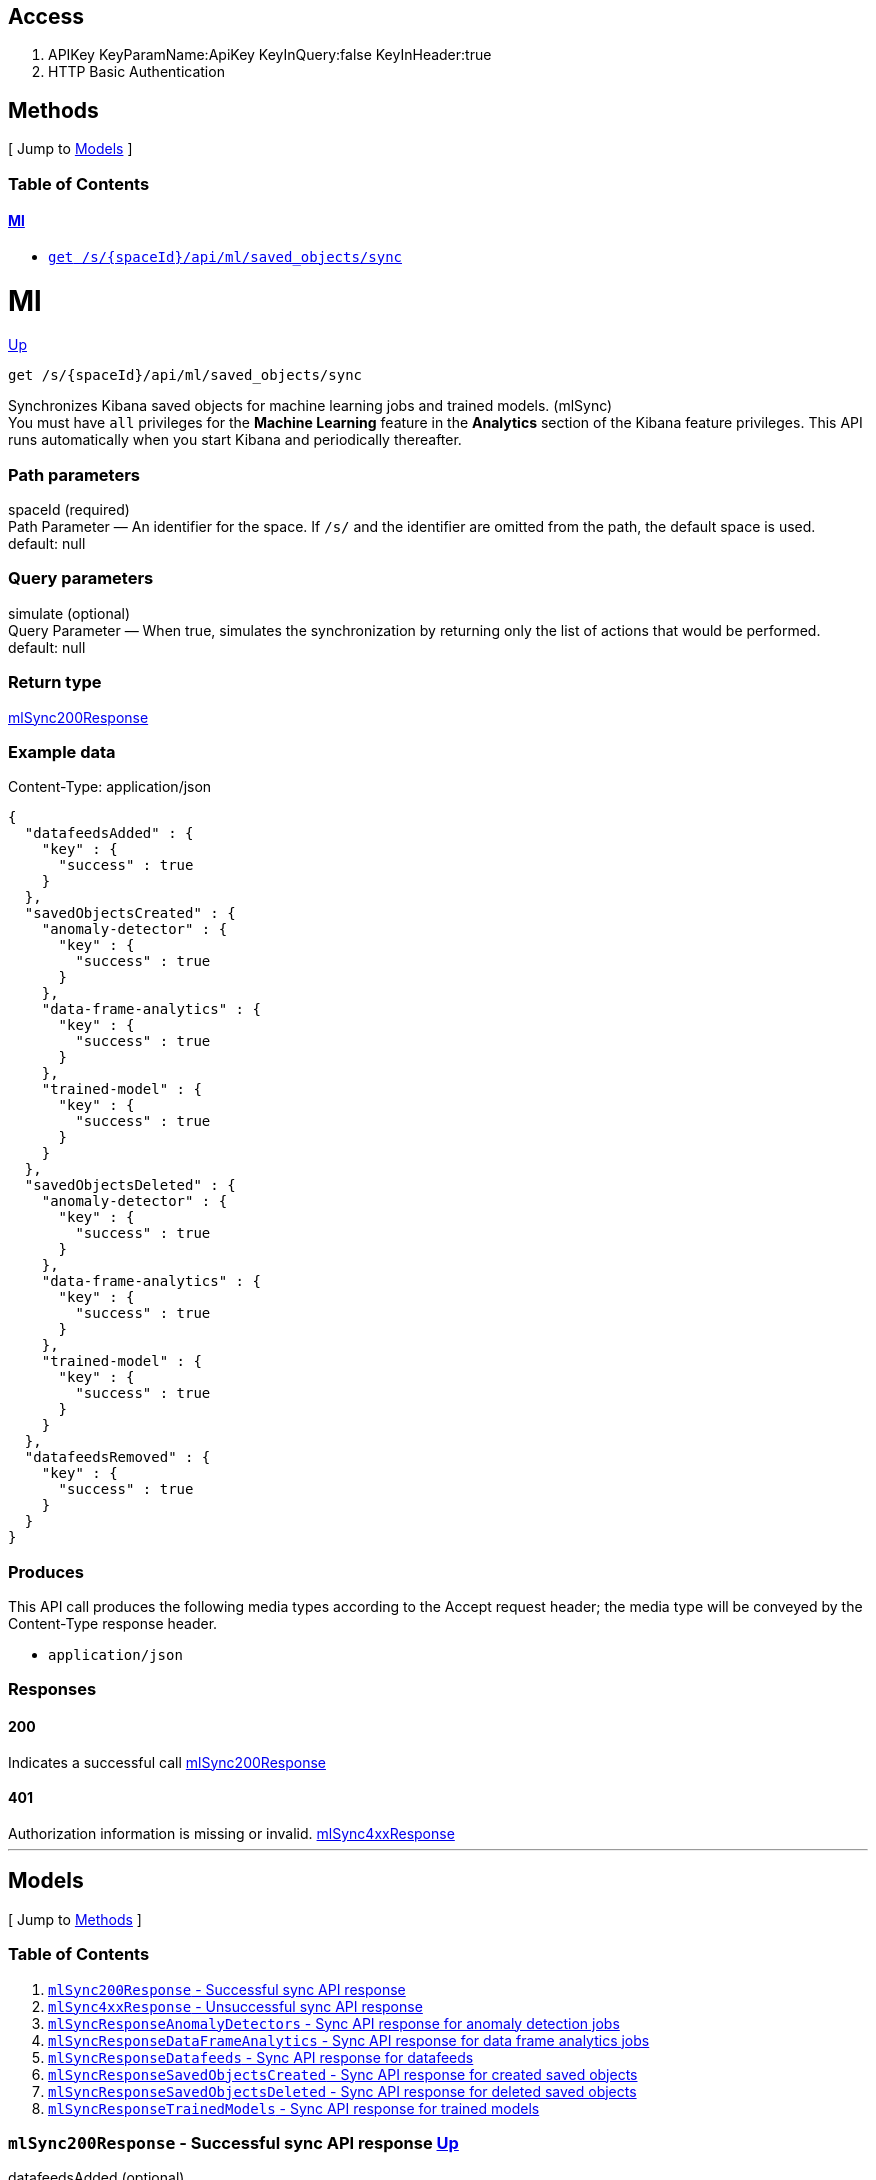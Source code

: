 ////
This content is generated from the open API specification.
Any modifications made to this file will be overwritten.
////

++++
<div class="openapi">
  <h2>Access</h2>
    <ol>
      <li>APIKey KeyParamName:ApiKey KeyInQuery:false KeyInHeader:true</li>
      <li>HTTP Basic Authentication</li>
    </ol>

  <h2><a name="__Methods">Methods</a></h2>
  [ Jump to <a href="#__Models">Models</a> ]

  <h3>Table of Contents </h3>
  <div class="method-summary"></div>
  <h4><a href="#Ml">Ml</a></h4>
  <ul>
  <li><a href="#mlSync"><code><span class="http-method">get</span> /s/{spaceId}/api/ml/saved_objects/sync</code></a></li>
  </ul>

  <h1><a name="Ml">Ml</a></h1>
  <div class="method"><a name="mlSync"/>
    <div class="method-path">
    <a class="up" href="#__Methods">Up</a>
    <pre class="get"><code class="huge"><span class="http-method">get</span> /s/{spaceId}/api/ml/saved_objects/sync</code></pre></div>
    <div class="method-summary">Synchronizes Kibana saved objects for machine learning jobs and trained models. (<span class="nickname">mlSync</span>)</div>
    <div class="method-notes">You must have <code>all</code> privileges for the <strong>Machine Learning</strong> feature in the <strong>Analytics</strong> section of the Kibana feature privileges. This API runs automatically when you start Kibana and periodically thereafter.</div>

    <h3 class="field-label">Path parameters</h3>
    <div class="field-items">
      <div class="param">spaceId (required)</div>

      <div class="param-desc"><span class="param-type">Path Parameter</span> &mdash; An identifier for the space. If <code>/s/</code> and the identifier are omitted from the path, the default space is used. default: null </div>
    </div>  <!-- field-items -->




    <h3 class="field-label">Query parameters</h3>
    <div class="field-items">
      <div class="param">simulate (optional)</div>

      <div class="param-desc"><span class="param-type">Query Parameter</span> &mdash; When true, simulates the synchronization by returning only the list of actions that would be performed. default: null </div>
    </div>  <!-- field-items -->


    <h3 class="field-label">Return type</h3>
    <div class="return-type">
      <a href="#mlSync200Response">mlSync200Response</a>
      
    </div>

    <!--Todo: process Response Object and its headers, schema, examples -->

    <h3 class="field-label">Example data</h3>
    <div class="example-data-content-type">Content-Type: application/json</div>
    <pre class="example"><code>{
  "datafeedsAdded" : {
    "key" : {
      "success" : true
    }
  },
  "savedObjectsCreated" : {
    "anomaly-detector" : {
      "key" : {
        "success" : true
      }
    },
    "data-frame-analytics" : {
      "key" : {
        "success" : true
      }
    },
    "trained-model" : {
      "key" : {
        "success" : true
      }
    }
  },
  "savedObjectsDeleted" : {
    "anomaly-detector" : {
      "key" : {
        "success" : true
      }
    },
    "data-frame-analytics" : {
      "key" : {
        "success" : true
      }
    },
    "trained-model" : {
      "key" : {
        "success" : true
      }
    }
  },
  "datafeedsRemoved" : {
    "key" : {
      "success" : true
    }
  }
}</code></pre>

    <h3 class="field-label">Produces</h3>
    This API call produces the following media types according to the <span class="header">Accept</span> request header;
    the media type will be conveyed by the <span class="header">Content-Type</span> response header.
    <ul>
      <li><code>application/json</code></li>
    </ul>

    <h3 class="field-label">Responses</h3>
    <h4 class="field-label">200</h4>
    Indicates a successful call
        <a href="#mlSync200Response">mlSync200Response</a>
    <h4 class="field-label">401</h4>
    Authorization information is missing or invalid.
        <a href="#mlSync4xxResponse">mlSync4xxResponse</a>
  </div> <!-- method -->
  <hr/>

  <h2><a name="__Models">Models</a></h2>
  [ Jump to <a href="#__Methods">Methods</a> ]

  <h3>Table of Contents</h3>
  <ol>
    <li><a href="#mlSync200Response"><code>mlSync200Response</code> - Successful sync API response</a></li>
    <li><a href="#mlSync4xxResponse"><code>mlSync4xxResponse</code> - Unsuccessful sync API response</a></li>
    <li><a href="#mlSyncResponseAnomalyDetectors"><code>mlSyncResponseAnomalyDetectors</code> - Sync API response for anomaly detection jobs</a></li>
    <li><a href="#mlSyncResponseDataFrameAnalytics"><code>mlSyncResponseDataFrameAnalytics</code> - Sync API response for data frame analytics jobs</a></li>
    <li><a href="#mlSyncResponseDatafeeds"><code>mlSyncResponseDatafeeds</code> - Sync API response for datafeeds</a></li>
    <li><a href="#mlSyncResponseSavedObjectsCreated"><code>mlSyncResponseSavedObjectsCreated</code> - Sync API response for created saved objects</a></li>
    <li><a href="#mlSyncResponseSavedObjectsDeleted"><code>mlSyncResponseSavedObjectsDeleted</code> - Sync API response for deleted saved objects</a></li>
    <li><a href="#mlSyncResponseTrainedModels"><code>mlSyncResponseTrainedModels</code> - Sync API response for trained models</a></li>
  </ol>

  <div class="model">
    <h3><a name="mlSync200Response"><code>mlSync200Response</code> - Successful sync API response</a> <a class="up" href="#__Models">Up</a></h3>
    <div class='model-description'></div>
    <div class="field-items">
      <div class="param">datafeedsAdded (optional)</div><div class="param-desc"><span class="param-type"><a href="#mlSyncResponseDatafeeds">map[String, mlSyncResponseDatafeeds]</a></span> If a saved object for an anomaly detection job is missing a datafeed identifier, it is added when you run the sync machine learning saved objects API. </div>
<div class="param">datafeedsRemoved (optional)</div><div class="param-desc"><span class="param-type"><a href="#mlSyncResponseDatafeeds">map[String, mlSyncResponseDatafeeds]</a></span> If a saved object for an anomaly detection job references a datafeed that no longer exists, it is deleted when you run the sync machine learning saved objects API. </div>
<div class="param">savedObjectsCreated (optional)</div><div class="param-desc"><span class="param-type"><a href="#mlSyncResponseSavedObjectsCreated">mlSyncResponseSavedObjectsCreated</a></span>  </div>
<div class="param">savedObjectsDeleted (optional)</div><div class="param-desc"><span class="param-type"><a href="#mlSyncResponseSavedObjectsDeleted">mlSyncResponseSavedObjectsDeleted</a></span>  </div>
    </div>  <!-- field-items -->
  </div>
  <div class="model">
    <h3><a name="mlSync4xxResponse"><code>mlSync4xxResponse</code> - Unsuccessful sync API response</a> <a class="up" href="#__Models">Up</a></h3>
    <div class='model-description'></div>
    <div class="field-items">
      <div class="param">error (optional)</div><div class="param-desc"><span class="param-type"><a href="#string">String</a></span>  </div>
<div class="param">message (optional)</div><div class="param-desc"><span class="param-type"><a href="#string">String</a></span>  </div>
<div class="param">statusCode (optional)</div><div class="param-desc"><span class="param-type"><a href="#integer">Integer</a></span>  </div>
    </div>  <!-- field-items -->
  </div>
  <div class="model">
    <h3><a name="mlSyncResponseAnomalyDetectors"><code>mlSyncResponseAnomalyDetectors</code> - Sync API response for anomaly detection jobs</a> <a class="up" href="#__Models">Up</a></h3>
    <div class='model-description'>The sync machine learning saved objects API response contains this object when there are anomaly detection jobs affected by the synchronization. There is an object for each relevant job, which contains the synchronization status.</div>
    <div class="field-items">
      <div class="param">success (optional)</div><div class="param-desc"><span class="param-type"><a href="#boolean">Boolean</a></span> The success or failure of the synchronization. </div>
    </div>  <!-- field-items -->
  </div>
  <div class="model">
    <h3><a name="mlSyncResponseDataFrameAnalytics"><code>mlSyncResponseDataFrameAnalytics</code> - Sync API response for data frame analytics jobs</a> <a class="up" href="#__Models">Up</a></h3>
    <div class='model-description'>The sync machine learning saved objects API response contains this object when there are data frame analytics jobs affected by the synchronization. There is an object for each relevant job, which contains the synchronization status.</div>
    <div class="field-items">
      <div class="param">success (optional)</div><div class="param-desc"><span class="param-type"><a href="#boolean">Boolean</a></span> The success or failure of the synchronization. </div>
    </div>  <!-- field-items -->
  </div>
  <div class="model">
    <h3><a name="mlSyncResponseDatafeeds"><code>mlSyncResponseDatafeeds</code> - Sync API response for datafeeds</a> <a class="up" href="#__Models">Up</a></h3>
    <div class='model-description'>The sync machine learning saved objects API response contains this object when there are datafeeds affected by the synchronization. There is an object for each relevant datafeed, which contains the synchronization status.</div>
    <div class="field-items">
      <div class="param">success (optional)</div><div class="param-desc"><span class="param-type"><a href="#boolean">Boolean</a></span> The success or failure of the synchronization. </div>
    </div>  <!-- field-items -->
  </div>
  <div class="model">
    <h3><a name="mlSyncResponseSavedObjectsCreated"><code>mlSyncResponseSavedObjectsCreated</code> - Sync API response for created saved objects</a> <a class="up" href="#__Models">Up</a></h3>
    <div class='model-description'>If saved objects are missing for machine learning jobs or trained models, they are created when you run the sync machine learning saved objects API.</div>
    <div class="field-items">
      <div class="param">anomalyMinusdetector (optional)</div><div class="param-desc"><span class="param-type"><a href="#mlSyncResponseAnomalyDetectors">map[String, mlSyncResponseAnomalyDetectors]</a></span> If saved objects are missing for anomaly detection jobs, they are created. </div>
<div class="param">dataMinusframeMinusanalytics (optional)</div><div class="param-desc"><span class="param-type"><a href="#mlSyncResponseDataFrameAnalytics">map[String, mlSyncResponseDataFrameAnalytics]</a></span> If saved objects are missing for data frame analytics jobs, they are created. </div>
<div class="param">trainedMinusmodel (optional)</div><div class="param-desc"><span class="param-type"><a href="#mlSyncResponseTrainedModels">map[String, mlSyncResponseTrainedModels]</a></span> If saved objects are missing for trained models, they are created. </div>
    </div>  <!-- field-items -->
  </div>
  <div class="model">
    <h3><a name="mlSyncResponseSavedObjectsDeleted"><code>mlSyncResponseSavedObjectsDeleted</code> - Sync API response for deleted saved objects</a> <a class="up" href="#__Models">Up</a></h3>
    <div class='model-description'>If saved objects exist for machine learning jobs or trained models that no longer exist, they are deleted when you run the sync machine learning saved objects API.</div>
    <div class="field-items">
      <div class="param">anomalyMinusdetector (optional)</div><div class="param-desc"><span class="param-type"><a href="#mlSyncResponseAnomalyDetectors">map[String, mlSyncResponseAnomalyDetectors]</a></span> If there are saved objects exist for nonexistent anomaly detection jobs, they are deleted. </div>
<div class="param">dataMinusframeMinusanalytics (optional)</div><div class="param-desc"><span class="param-type"><a href="#mlSyncResponseDataFrameAnalytics">map[String, mlSyncResponseDataFrameAnalytics]</a></span> If there are saved objects exist for nonexistent data frame analytics jobs, they are deleted. </div>
<div class="param">trainedMinusmodel (optional)</div><div class="param-desc"><span class="param-type"><a href="#mlSyncResponseTrainedModels">map[String, mlSyncResponseTrainedModels]</a></span> If there are saved objects exist for nonexistent trained models, they are deleted. </div>
    </div>  <!-- field-items -->
  </div>
  <div class="model">
    <h3><a name="mlSyncResponseTrainedModels"><code>mlSyncResponseTrainedModels</code> - Sync API response for trained models</a> <a class="up" href="#__Models">Up</a></h3>
    <div class='model-description'>The sync machine learning saved objects API response contains this object when there are trained models affected by the synchronization. There is an object for each relevant trained model, which contains the synchronization status.</div>
    <div class="field-items">
      <div class="param">success (optional)</div><div class="param-desc"><span class="param-type"><a href="#boolean">Boolean</a></span> The success or failure of the synchronization. </div>
    </div>  <!-- field-items -->
  </div>
</div>
++++

